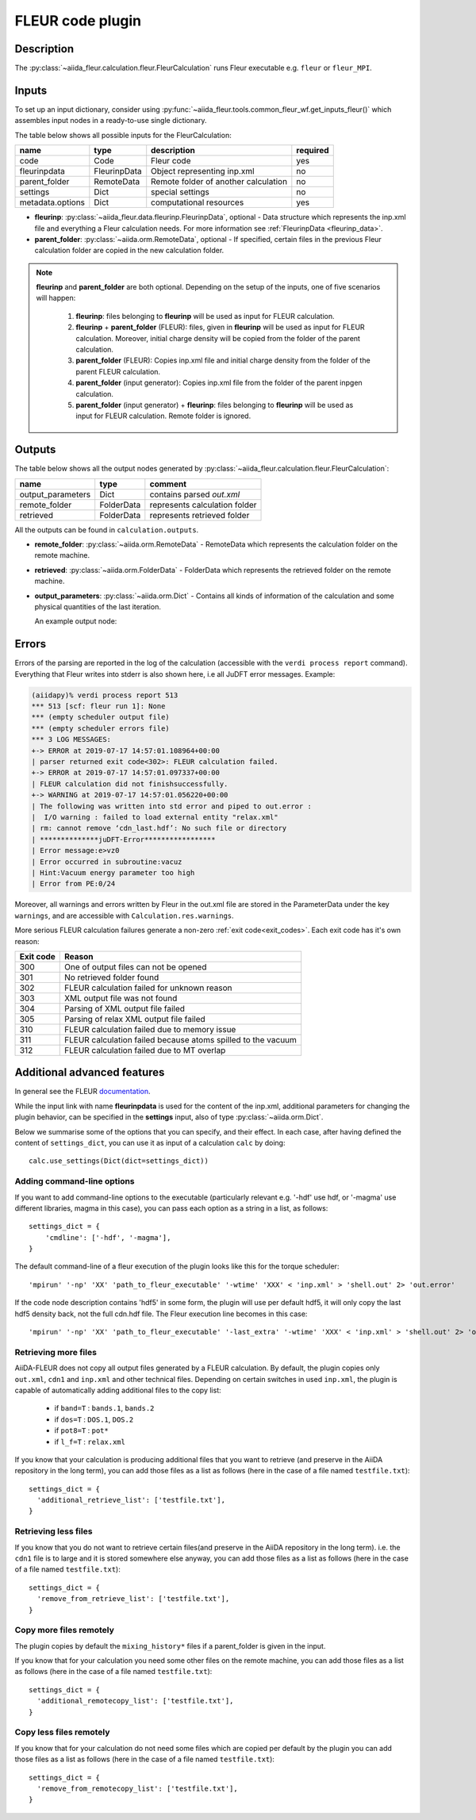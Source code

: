 .. _fleurcode_plugin:

FLEUR code plugin
=================

Description
'''''''''''
The :py:class:`~aiida_fleur.calculation.fleur.FleurCalculation` runs Fleur executable e.g.
``fleur`` or ``fleur_MPI``.

.. image:: images/fleur_calc.png
    :width: 60%
    :align: center

Inputs
''''''

To set up an input dictionary, consider using
:py:func:`~aiida_fleur.tools.common_fleur_wf.get_inputs_fleur()` which assembles input nodes
in a ready-to-use single dictionary.

The table below shows all possible inputs for the FleurCalculation:

+------------------+--------------+--------------------------------------+----------+
| name             | type         | description                          | required |
+==================+==============+======================================+==========+
| code             | Code         | Fleur code                           | yes      |
+------------------+--------------+--------------------------------------+----------+
| fleurinpdata     | FleurinpData | Object representing inp.xml          | no       |
+------------------+--------------+--------------------------------------+----------+
| parent_folder    | RemoteData   | Remote folder of another calculation | no       |
+------------------+--------------+--------------------------------------+----------+
| settings         | Dict         | special settings                     | no       |
+------------------+--------------+--------------------------------------+----------+
| metadata.options | Dict         | computational resources              | yes      |
+------------------+--------------+--------------------------------------+----------+

* **fleurinp**: :py:class:`~aiida_fleur.data.fleurinp.FleurinpData`, optional -
  Data structure which represents the inp.xml file and everything a Fleur calculation needs.
  For more information see :ref:`FleurinpData <fleurinp_data>`.
* **parent_folder**: :py:class:`~aiida.orm.RemoteData`, optional -
  If specified, certain files in the previous Fleur calculation folder are
  copied in the new calculation folder.

.. note::
        **fleurinp** and **parent_folder** are both optional. Depending
        on the setup of the inputs, one of five scenarios will happen:

          1. **fleurinp**: files belonging to **fleurinp** will be used as input for
             FLEUR calculation.
          2. **fleurinp** + **parent_folder** (FLEUR): files, given in **fleurinp**
             will be used as input for FLEUR calculation. Moreover, initial charge density will be
             copied from the folder of the parent calculation.
          3. **parent_folder** (FLEUR): Copies inp.xml file and initial
             charge density from the folder of the parent FLEUR calculation.
          4. **parent_folder** (input generator): Copies inp.xml file
             from the folder of the parent inpgen calculation.
          5. **parent_folder** (input generator) + **fleurinp**: files belonging to
             **fleurinp** will be used as input for FLEUR calculation. Remote folder is ignored.

Outputs
'''''''
The table below shows all the output nodes generated by
:py:class:`~aiida_fleur.calculation.fleur.FleurCalculation`:

+------------------+---------------+-------------------------------+
| name             | type          | comment                       |
+==================+===============+===============================+
| output_parameters| Dict          | contains parsed `out.xml`     |
+------------------+---------------+-------------------------------+
| remote_folder    | FolderData    | represents calculation folder |
+------------------+---------------+-------------------------------+
| retrieved        | FolderData    | represents retrieved folder   |
+------------------+---------------+-------------------------------+

All the outputs can be found in ``calculation.outputs``.

* **remote_folder**: :py:class:`~aiida.orm.RemoteData` -
  RemoteData which represents the calculation folder on the remote machine.

* **retrieved**: :py:class:`~aiida.orm.FolderData` -
  FolderData which represents the retrieved folder on the remote machine.

* **output_parameters**: :py:class:`~aiida.orm.Dict` -
  Contains all kinds of information of the calculation
  and some physical quantities of the last iteration.

  An example output node:

    .. literalinclude:: output_node_example.py

.. .. note::
..           The 'simple' output node will evolve. A draft of a second complex output node which
..           contains informations of all iterations and atomtypes exists, but a dictionary is not
..           the optimal structure for this. For now this is postponed. In any case if you want to
..           parse something from the out.xml checkout the methods in xml_util.

Errors
''''''

Errors of the parsing are reported in the log of the calculation (accessible
with the ``verdi process report`` command).
Everything that Fleur writes into stderr is also shown here, i.e all JuDFT error messages.
Example:

.. code-block:: bash

      (aiidapy)% verdi process report 513
      *** 513 [scf: fleur run 1]: None
      *** (empty scheduler output file)
      *** (empty scheduler errors file)
      *** 3 LOG MESSAGES:
      +-> ERROR at 2019-07-17 14:57:01.108964+00:00
      | parser returned exit code<302>: FLEUR calculation failed.
      +-> ERROR at 2019-07-17 14:57:01.097337+00:00
      | FLEUR calculation did not finishsuccessfully.
      +-> WARNING at 2019-07-17 14:57:01.056220+00:00
      | The following was written into std error and piped to out.error :
      |  I/O warning : failed to load external entity "relax.xml"
      | rm: cannot remove ‘cdn_last.hdf’: No such file or directory
      | **************juDFT-Error*****************
      | Error message:e>vz0
      | Error occurred in subroutine:vacuz
      | Hint:Vacuum energy parameter too high
      | Error from PE:0/24


Moreover, all warnings and errors written by Fleur in the out.xml file are stored in the
ParameterData under the key ``warnings``, and are accessible with ``Calculation.res.warnings``.

More serious FLEUR calculation failures generate a non-zero :ref:`exit code<exit_codes>`.
Each exit code has it's own reason:

+-----------+--------------------------------------------------------------+
| Exit code | Reason                                                       |
+===========+==============================================================+
| 300       | One of output files can not be opened                        |
+-----------+--------------------------------------------------------------+
| 301       | No retrieved folder found                                    |
+-----------+--------------------------------------------------------------+
| 302       | FLEUR calculation failed for unknown reason                  |
+-----------+--------------------------------------------------------------+
| 303       | XML output file was not found                                |
+-----------+--------------------------------------------------------------+
| 304       | Parsing of XML output file failed                            |
+-----------+--------------------------------------------------------------+
| 305       | Parsing of relax XML output file failed                      |
+-----------+--------------------------------------------------------------+
| 310       | FLEUR calculation failed due to memory issue                 |
+-----------+--------------------------------------------------------------+
| 311       | FLEUR calculation failed because atoms spilled to the vacuum |
+-----------+--------------------------------------------------------------+
| 312       | FLEUR calculation failed due to MT overlap                   |
+-----------+--------------------------------------------------------------+


.. _Fleur_settings:

Additional advanced features
''''''''''''''''''''''''''''

.. _documentation: www.flapw.de

In general see the FLEUR `documentation`_.

While the input link with name **fleurinpdata** is used for the content of the
inp.xml, additional parameters for changing the plugin behavior, can be specified in the
**settings** input, also of type :py:class:`~aiida.orm.Dict`.

Below we summarise some of the options that you can specify, and their effect.
In each case, after having defined the content of ``settings_dict``, you can use
it as input of a calculation ``calc`` by doing::

  calc.use_settings(Dict(dict=settings_dict))


Adding command-line options
...........................

If you want to add command-line options to the executable (particularly
relevant e.g. '-hdf' use hdf, or '-magma' use different libraries, magma in this case),
you can pass each option
as a string in a list, as follows::

  settings_dict = {
      'cmdline': ['-hdf', '-magma'],
  }

The default command-line of a fleur execution of the plugin looks like this for the torque
scheduler::

'mpirun' '-np' 'XX' 'path_to_fleur_executable' '-wtime' 'XXX' < 'inp.xml' > 'shell.out' 2> 'out.error'

If the code node description contains 'hdf5' in some form, the plugin will use per default hdf5,
it will only copy the last hdf5 density back, not the full cdn.hdf file.
The Fleur execution line becomes in this case::

'mpirun' '-np' 'XX' 'path_to_fleur_executable' '-last_extra' '-wtime' 'XXX' < 'inp.xml' > 'shell.out' 2> 'out.error'


Retrieving more files
.....................

AiiDA-FLEUR does not copy all output files generated by a FLEUR calculation. By default, the plugin
copies only ``out.xml``, ``cdn1`` and ``inp.xml`` and other technical files.
Depending on certain switches in used ``inp.xml``, the plugin
is capable of automatically adding additional files to the copy list:

  * if ``band=T`` : ``bands.1``, ``bands.2``
  * if ``dos=T`` : ``DOS.1``, ``DOS.2``
  * if ``pot8=T`` : ``pot*``
  * if ``l_f=T`` : ``relax.xml``

If you know that your calculation is producing additional files that you want to
retrieve (and preserve in the AiiDA repository in the long term), you can add
those files as a list as follows (here in the case of a file named
``testfile.txt``)::

  settings_dict = {
    'additional_retrieve_list': ['testfile.txt'],
  }

Retrieving less files
.....................

If you know that you do not want to retrieve certain files(and preserve in the AiiDA repository
in the long term). i.e. the ``cdn1`` file is to large and it is stored somewhere else anyway,
you can add those files as a list as follows (here in the case of a file named
``testfile.txt``)::

  settings_dict = {
    'remove_from_retrieve_list': ['testfile.txt'],
  }

Copy more files remotely
........................

The plugin copies by default the ``mixing_history*`` files if a parent_folder is given
in the input.

If you know that for your calculation you need some other files on the remote machine, you can add
those files as a list as follows (here in the case of a file named
``testfile.txt``)::

  settings_dict = {
    'additional_remotecopy_list': ['testfile.txt'],
  }

Copy less files remotely
........................

If you know that for your calculation do not need some files which are copied per default by
the plugin you can add those files as a list as follows (here in the case of a file named
``testfile.txt``)::

  settings_dict = {
    'remove_from_remotecopy_list': ['testfile.txt'],
  }
